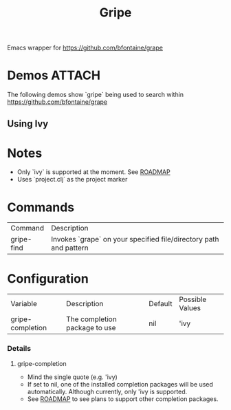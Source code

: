 #+TITLE: Gripe

Emacs wrapper for https://github.com/bfontaine/grape

* Demos                                                                                                         :ATTACH:
:PROPERTIES:
:ID:       eb90017a-2c9d-4e3c-b75e-939310da5da1
:END:
The following demos show `gripe` being used to search within https://github.com/bfontaine/grape

** Using Ivy

[[attachment:_20210224_012033gripe-ivy.gif]]

* Notes
- Only `ivy` is supported at the moment. See [[https://github.com/anonimitoraf/gripe/blob/main/ROADMAP.org][ROADMAP]]
- Uses `project.clj` as the project marker

* Commands
| Command    | Description                                                       |
| gripe-find | Invokes `grape` on your specified file/directory path and pattern |

* Configuration
| Variable         | Description                   | Default | Possible Values |
| gripe-completion | The completion package to use | nil     | 'ivy            |
*** Details
**** gripe-completion
- Mind the single quote (e.g. 'ivy)
- If set to nil, one of the installed completion packages will be used automatically. Although currently, only 'ivy is supported.
- See [[file:ROADMAP.org][ROADMAP]] to see plans to support other completion packages.
